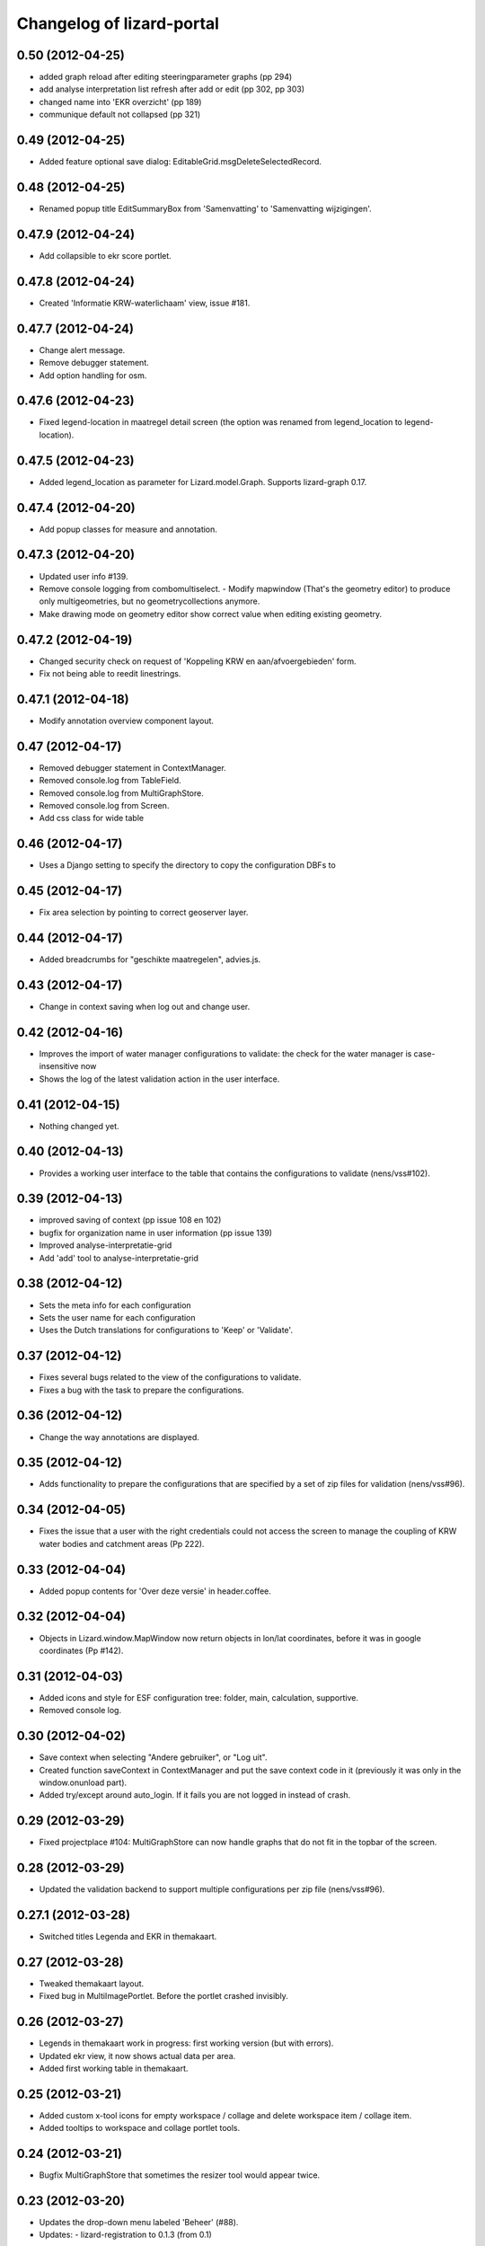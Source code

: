 Changelog of lizard-portal
==========================


0.50 (2012-04-25)
-----------------

- added graph reload after editing steeringparameter graphs (pp 294)

- add analyse interpretation list refresh after add or edit (pp 302, pp 303)

- changed name into 'EKR overzicht' (pp 189)

- communique default not collapsed (pp 321)


0.49 (2012-04-25)
-----------------

- Added feature optional save dialog:
  EditableGrid.msgDeleteSelectedRecord.


0.48 (2012-04-25)
-----------------

- Renamed popup title EditSummaryBox from 'Samenvatting' to
  'Samenvatting wijzigingen'.


0.47.9 (2012-04-24)
-------------------

- Add collapsible to ekr score portlet.


0.47.8 (2012-04-24)
-------------------

- Created 'Informatie KRW-waterlichaam' view, issue #181.


0.47.7 (2012-04-24)
-------------------

- Change alert message.
- Remove debugger statement.
- Add option handling for osm.


0.47.6 (2012-04-23)
-------------------

- Fixed legend-location in maatregel detail screen (the option was
  renamed from legend_location to legend-location).


0.47.5 (2012-04-23)
-------------------

- Added legend_location as parameter for Lizard.model.Graph. Supports
  lizard-graph 0.17.


0.47.4 (2012-04-20)
-------------------

- Add popup classes for measure and annotation.


0.47.3 (2012-04-20)
-------------------

- Updated user info #139.

- Remove console logging from combomultiselect.  - Modify mapwindow
  (That's the geometry editor) to produce only multigeometries,
  but no geometrycollections anymore.
- Make drawing mode on geometry editor show correct value when editing
  existing geometry.


0.47.2 (2012-04-19)
-------------------

- Changed security check on request of 'Koppeling KRW en aan/afvoergebieden' form.

- Fix not being able to reedit linestrings.


0.47.1 (2012-04-18)
-------------------

- Modify annotation overview component layout.


0.47 (2012-04-17)
-----------------

- Removed debugger statement in ContextManager.

- Removed console.log from TableField.

- Removed console.log from MultiGraphStore.

- Removed console.log from Screen.

- Add css class for wide table


0.46 (2012-04-17)
-----------------

- Uses a Django setting to specify the directory to copy the configuration DBFs
  to


0.45 (2012-04-17)
-----------------

- Fix area selection by pointing to correct geoserver layer.


0.44 (2012-04-17)
-----------------

- Added breadcrumbs for "geschikte maatregelen", advies.js.


0.43 (2012-04-17)
-----------------

- Change in context saving when log out and change user.


0.42 (2012-04-16)
-----------------

- Improves the import of water manager configurations to validate: the check
  for the water manager is case-insensitive now
- Shows the log of the latest validation action in the user interface.


0.41 (2012-04-15)
-----------------

- Nothing changed yet.


0.40 (2012-04-13)
-----------------

- Provides a working user interface to the table that contains the
  configurations to validate (nens/vss#102).


0.39 (2012-04-13)
-----------------

- improved saving of context (pp issue 108 en 102)

- bugfix for organization name in user information (pp issue 139)

- Improved analyse-interpretatie-grid

- Add 'add' tool to analyse-interpretatie-grid


0.38 (2012-04-12)
-----------------

- Sets the meta info for each configuration
- Sets the user name for each configuration
- Uses the Dutch translations for configurations to 'Keep' or 'Validate'.


0.37 (2012-04-12)
-----------------

- Fixes several bugs related to the view of the configurations to validate.
- Fixes a bug with the task to prepare the configurations.


0.36 (2012-04-12)
-----------------

- Change the way annotations are displayed.


0.35 (2012-04-12)
-----------------

- Adds functionality to prepare the configurations that are specified by a set
  of zip files for validation (nens/vss#96).


0.34 (2012-04-05)
-----------------

- Fixes the issue that a user with the right credentials could not access the
  screen to manage the coupling of KRW water bodies and catchment areas (Pp
  222).


0.33 (2012-04-04)
-----------------

- Added popup contents for 'Over deze versie' in header.coffee.


0.32 (2012-04-04)
-----------------

- Objects in Lizard.window.MapWindow now return objects in lon/lat
  coordinates, before it was in google coordinates (Pp #142).


0.31 (2012-04-03)
-----------------

- Added icons and style for ESF configuration tree: folder, main,
  calculation, supportive.

- Removed console log.


0.30 (2012-04-02)
-----------------

- Save context when selecting "Andere gebruiker", or "Log uit".

- Created function saveContext in ContextManager and put the save
  context code in it (previously it was only in the window.onunload
  part).

- Added try/except around auto_login. If it fails you are not logged
  in instead of crash.


0.29 (2012-03-29)
-----------------

- Fixed projectplace #104: MultiGraphStore can now handle graphs that
  do not fit in the topbar of the screen.


0.28 (2012-03-29)
-----------------

- Updated the validation backend to support multiple configurations per zip
  file (nens/vss#96).


0.27.1 (2012-03-28)
-------------------

- Switched titles Legenda and EKR in themakaart.


0.27 (2012-03-28)
-----------------

- Tweaked themakaart layout.

- Fixed bug in MultiImagePortlet. Before the portlet crashed invisibly.


0.26 (2012-03-27)
-----------------

- Legends in themakaart work in progress: first working version (but
  with errors).

- Updated ekr view, it now shows actual data per area.

- Added first working table in themakaart.


0.25 (2012-03-21)
-----------------

- Added custom x-tool icons for empty workspace / collage and delete
  workspace item / collage item.

- Added tooltips to workspace and collage portlet tools.


0.24 (2012-03-21)
-----------------

- Bugfix MultiGraphStore that sometimes the resizer tool would appear twice.


0.23 (2012-03-20)
-----------------

- Updates the drop-down menu labeled 'Beheer' (#88).
- Updates:
  - lizard-registration to 0.1.3 (from 0.1)



0.22 (2012-03-20)
-----------------

- Added view for ekr scores (requires lizard-measure 1.11.2 or higher)

- Separated maatregelen graph. The maatregelen view has the graph on
  the upper side and the table on the lower side. The graph now has
  the correct dt_start/dt_end.

- Added space between "details" and "groot" in MultiGraphStore.


0.21 (2012-03-19)
-----------------

- Removed console logs from several coffee files.

- Made graphs bigger in analyse popup.

- Removed console logs.


0.20 (2012-03-19)
-----------------

- First working collage popups with multiple lines in a single graph.

- Added comments to autologin.


0.19 (2012-03-15)
-----------------

- Working on collage items.


0.18 (2012-03-13)
-----------------

- Removed debugging messages.


0.17 (2012-03-13)
-----------------

- Updated collages, still under construction.


0.16 (2012-03-12)
-----------------

- Added popup class views for analysis: FeatureInfo, TimeSeriesGraph.

- Added collages.


0.15 (2012-03-12)
-----------------

- Connects the view of configurations to the backend (#21).


0.14 (2012-03-08)
-----------------

- Implement initial support to view and validate configurations (#21).


0.13 (2012-03-08)
-----------------

- Added first clickable layers in analysis screen. Still experimental.


0.12 (2012-03-06)
-----------------

- Updated AppScreen.

- Add addslashes filter to context in js template.

- Added fields into Bakjes table of wbconfiguration form.


0.11.4 (2012-02-28)
-------------------

- Change layers in krw_selection and area_selection.

- change cancel button in reset for esf and waterbalance configuration

- bugfix in edit summary window

- fix some esf screen bugs


0.11.3 (2012-02-28)
-------------------

- seperate screen for KRW measures

- fixed problems with ESF tree

- area navigation layout fixed

- reload multiGrpah updated to latest contextManager


0.11.2 (2012-02-28)
-------------------

- Fixed bug in views.application crashing on sessioncontextstore.


0.11.1 (2012-02-27)
-------------------

- Added AppsPortlet, AnalysisPortlet js and coffee files.


0.11 (2012-02-27)
-----------------

- bugfix with un-autorized user

- bugfix with date selection

0.10 (2012-02-27)
-----------------

- context manager parameters changed. see new structure of period en location!

- Make area selection work via geoserver feature request.

- Replace krw layer on krw selection page with geoserver layer.

- For feature requests, use layer parameter.

- Made graph store work remote proxy. Improved store change flags and update of graph buttons after reload of store

- portlet gebieden link added

- esf portlet and gebiedenlink portlet implemented in some portals

- new Context manager and implement these in all portals and other files

- extra features in header

- fixed and improved period selection

- some small bug-fixes

- link from multigraphstore to popup window with fullscreen graph

0.9 (2012-02-24)
----------------


- Adds initial support for suitable measures (beta) (#18).
- Replaces area layer on homepage with geoserver layer.
- Updates
  - lizard-area to 0.2.3,
  - lizard-measure to 1.9 (from 1.5.8),
  - nens-graph to 0.7.

- Make area selection work via geoserver feature request.



0.8.4 (2012-02-17)
------------------

- Added first Analysis navigation: AppScreen.

- removed authorization parts from portals (implement this later)

- added Lizard.windiw.EditSummaryBox and implementation in portals

- add sortabel to column settings




0.8.3 (2012-02-13)
------------------

- Nothing changed yet.


0.8.2 (2012-02-13)
------------------

- linkToPopup method also can have a search tool now.

- add read-only row functionality to EditableGrid

- add MultiGraph portal with store

- implement MultiGraph portal with store for a few screens

- fixed week selection in period selection window


0.8.1 (2012-02-09)
------------------

- Add boolean reload parameter to linkToPopup method of portal window,
  for reloading images

- Fix graph not loading for measure page


0.8 (2012-02-07)
----------------

- added last edit information to communique
- editable grids:
  - made pagination optional


- added SO4 fields into bucket, structure tables of wbconfiguration.

- replaced dependency vss.utils to lizard_registration.utils.

- Pinned:
  lizard-registration 0.1


0.7 (2012-01-31)
----------------

- improved navigation (breadcrumb)
- improved form and grid functions


0.6 (2012-01-25)
----------------

- Fixed permissions check in template.
- remember login and autologin
- improved form and editable grid functions
- minor bug fixing
- added links to forms in 'beheer' screen


0.5 (2011-12-13)
----------------

- Nothing changed yet.


0.4 (2011-12-09)
----------------

- a lot of other things, see dif

- first draft version of analyse window

- homepage link under logo

Bugfixes:
- Other method for portal loading, which is also supported by other browsers
- Period Picker


0.3 (2011-12-07)
----------------

- Some merges.

- Added drop down list in_out to structures grid.

- Added columns for wbconfiguration tables.

- Removed hardcoded localhost reference. Made it relative to the root instead.


0.2 (2011-11-07)
----------------

- First functioning areas homepage and esf screen.


0.1 (2011-10-19)
----------------

- Initial library skeleton created by nensskel.  [your name]

